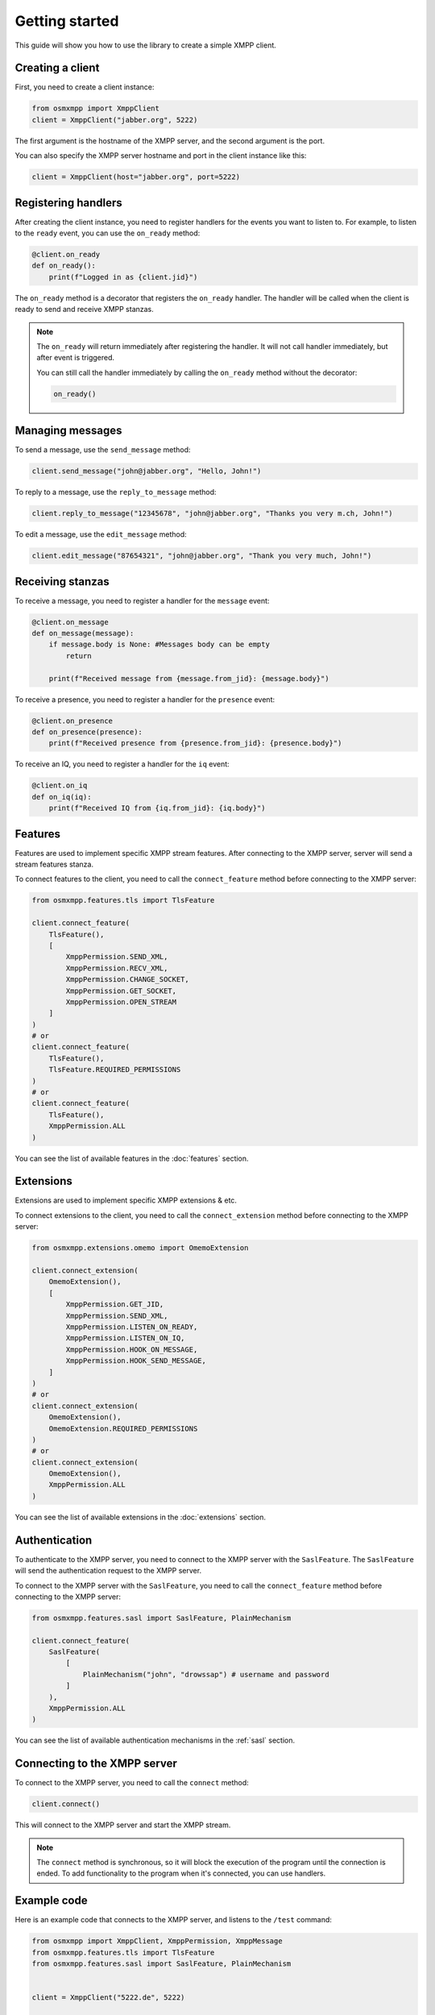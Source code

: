 Getting started
===============

This guide will show you how to use the library to create a simple XMPP client.


Creating a client
-----------------

First, you need to create a client instance:

.. code-block:: python

    from osmxmpp import XmppClient
    client = XmppClient("jabber.org", 5222)

The first argument is the hostname of the XMPP server, and the second argument is the port.

You can also specify the XMPP server hostname and port in the client instance like this:

.. code-block:: python

    client = XmppClient(host="jabber.org", port=5222)


Registering handlers
--------------------

After creating the client instance, you need to register handlers for the events you want to listen to.
For example, to listen to the ``ready`` event, you can use the ``on_ready`` method:

.. code-block:: python

    @client.on_ready
    def on_ready():
        print(f"Logged in as {client.jid}")

The ``on_ready`` method is a decorator that registers the ``on_ready`` handler.
The handler will be called when the client is ready to send and receive XMPP stanzas.

.. note::

    The ``on_ready`` will return immediately after registering the handler.
    It will not call handler immediately, but after event is triggered.

    You can still call the handler immediately by calling the ``on_ready`` method without the decorator:

    .. code-block:: python

        on_ready()


Managing messages
-----------------

To send a message, use the ``send_message`` method:

.. code-block:: python

    client.send_message("john@jabber.org", "Hello, John!")

To reply to a message, use the ``reply_to_message`` method:

.. code-block:: python

    client.reply_to_message("12345678", "john@jabber.org", "Thanks you very m.ch, John!")

To edit a message, use the ``edit_message`` method:

.. code-block:: python

    client.edit_message("87654321", "john@jabber.org", "Thank you very much, John!")


Receiving stanzas
-----------------

To receive a message, you need to register a handler for the ``message`` event:

.. code-block:: python

    @client.on_message
    def on_message(message):
        if message.body is None: #Messages body can be empty
            return

        print(f"Received message from {message.from_jid}: {message.body}")

To receive a presence, you need to register a handler for the ``presence`` event:

.. code-block:: python

    @client.on_presence
    def on_presence(presence):
        print(f"Received presence from {presence.from_jid}: {presence.body}")


To receive an IQ, you need to register a handler for the ``iq`` event:

.. code-block:: python

    @client.on_iq
    def on_iq(iq):
        print(f"Received IQ from {iq.from_jid}: {iq.body}")
    

Features
--------

Features are used to implement specific XMPP stream features.
After connecting to the XMPP server, server will send a stream features stanza.

To connect features to the client, you need to call the ``connect_feature`` method before connecting to the XMPP server:

.. code-block:: python

    from osmxmpp.features.tls import TlsFeature

    client.connect_feature(
        TlsFeature(), 
        [
            XmppPermission.SEND_XML, 
            XmppPermission.RECV_XML, 
            XmppPermission.CHANGE_SOCKET, 
            XmppPermission.GET_SOCKET, 
            XmppPermission.OPEN_STREAM
        ]
    )
    # or
    client.connect_feature(
        TlsFeature(), 
        TlsFeature.REQUIRED_PERMISSIONS
    )
    # or
    client.connect_feature(
        TlsFeature(), 
        XmppPermission.ALL
    )

You can see the list of available features in the :doc:`features` section.


Extensions
----------

Extensions are used to implement specific XMPP extensions & etc.

To connect extensions to the client, you need to call the ``connect_extension`` method before connecting to the XMPP server:

.. code-block:: python

    from osmxmpp.extensions.omemo import OmemoExtension

    client.connect_extension(
        OmemoExtension(), 
        [
            XmppPermission.GET_JID,
            XmppPermission.SEND_XML,
            XmppPermission.LISTEN_ON_READY,
            XmppPermission.LISTEN_ON_IQ,
            XmppPermission.HOOK_ON_MESSAGE,
            XmppPermission.HOOK_SEND_MESSAGE,
        ]
    )
    # or
    client.connect_extension(
        OmemoExtension(), 
        OmemoExtension.REQUIRED_PERMISSIONS
    )
    # or
    client.connect_extension(
        OmemoExtension(), 
        XmppPermission.ALL
    )

You can see the list of available extensions in the :doc:`extensions` section.


Authentication
--------------

To authenticate to the XMPP server, you need to connect to the XMPP server with the ``SaslFeature``.
The ``SaslFeature`` will send the authentication request to the XMPP server.

To connect to the XMPP server with the ``SaslFeature``, you need to call the ``connect_feature`` method before connecting to the XMPP server:

.. code-block:: python

    from osmxmpp.features.sasl import SaslFeature, PlainMechanism

    client.connect_feature(
        SaslFeature(
            [
                PlainMechanism("john", "drowssap") # username and password
            ]
        ), 
        XmppPermission.ALL
    )

You can see the list of available authentication mechanisms in the :ref:`sasl` section.


Connecting to the XMPP server
------------------------------

To connect to the XMPP server, you need to call the ``connect`` method:

.. code-block:: python

    client.connect()

This will connect to the XMPP server and start the XMPP stream.

.. note::

    The ``connect`` method is synchronous, so it will block the execution of the program until the connection is ended.
    To add functionality to the program when it's connected, you can use handlers.


Example code
------------

Here is an example code that connects to the XMPP server, and listens to the ``/test`` command:

.. code-block:: python

    from osmxmpp import XmppClient, XmppPermission, XmppMessage
    from osmxmpp.features.tls import TlsFeature
    from osmxmpp.features.sasl import SaslFeature, PlainMechanism


    client = XmppClient("5222.de", 5222)

    @client.on_disconnect
    def on_disconnect():
        print("Disconnected from the XMPP server")

    @client.on_ready
    def on_ready():
        print(f"Logged in as {client.jid}")

    @client.on_message
    def on_message(message):
        if message.body is None: #Messages body can be empty
            return

        if message.body == "/test":
            client.send_message(message.from_jid, "Hello!")
        
    client.connect_feature(
        TlsFeature(), 
        [
            XmppPermission.SEND_XML, 
            XmppPermission.RECV_XML, 
            XmppPermission.CHANGE_SOCKET, 
            XmppPermission.GET_SOCKET, 
            XmppPermission.OPEN_STREAM
        ]
    )

    client.connect_feature(
        SaslFeature(
            [
                PlainMechanism("john", "drowssap") # username and password
            ]
        ), 
        XmppPermission.ALL
    )

    client.connect_feature(
        BindFeature(
            "osmxmpp" # resource
        ), 
        XmppPermission.ALL
    )

    try:
        client.connect()
    except KeyboardInterrupt:
        client.disconnect()